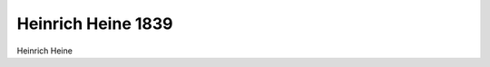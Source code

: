 Heinrich Heine 1839
===================

.. image:: FHeine2-small.jpg
   :alt:

Heinrich Heine

.. rst-class:: source

  (Stahlstich nach einem Gemälde von Moritz Oppenheim. In: Jahrbuch der Literatur. Erster Jahrgang. Mit H. Heine's Bildniß. Hamburg: Hoffmann u. Campe, 1839.)
